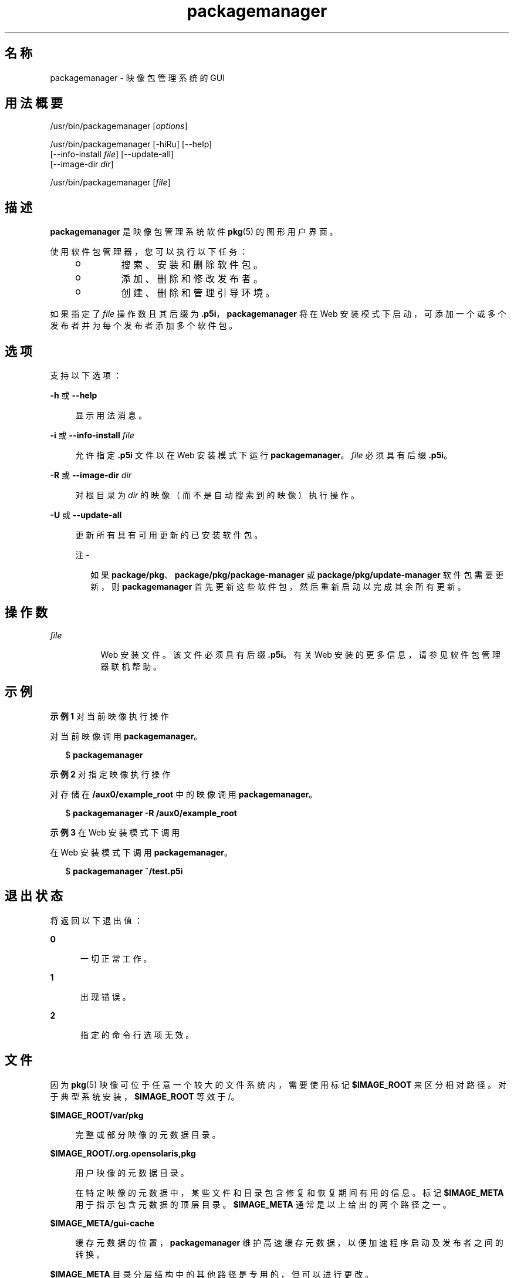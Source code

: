 '\" te
.\" Copyright (c) 2007, 2011, Oracle and/or its affiliates. All rights reserved.
.TH packagemanager 1 "2011 年 7 月 28 日" "SunOS 5.11" "用户命令"
.SH 名称
packagemanager \- 映像包管理系统的 GUI
.SH 用法概要
.LP
.nf
/usr/bin/packagemanager [\fIoptions\fR]
.fi

.LP
.nf
/usr/bin/packagemanager [-hiRu] [--help]
    [--info-install \fIfile\fR] [--update-all]
    [--image-dir \fIdir\fR]
.fi

.LP
.nf
/usr/bin/packagemanager [\fIfile\fR]
.fi

.SH 描述
.sp
.LP
\fBpackagemanager\fR 是映像包管理系统软件 \fB pkg\fR(5) 的图形用户界面。
.sp
.LP
使用软件包管理器，您可以执行以下任务：
.RS +4
.TP
.ie t \(bu
.el o
搜索、安装和删除软件包。
.RE
.RS +4
.TP
.ie t \(bu
.el o
添加、删除和修改发布者。
.RE
.RS +4
.TP
.ie t \(bu
.el o
创建、删除和管理引导环境。
.RE
.sp
.LP
如果指定了 \fIfile\fR 操作数且其后缀为 \fB\&.p5i\fR，\fBpackagemanager\fR 将在 Web 安装模式下启动，可添加一个或多个发布者并为每个发布者添加多个软件包。
.SH 选项
.sp
.LP
支持以下选项：
.sp
.ne 2
.mk
.na
\fB\fB-h\fR 或 \fB--help\fR\fR
.ad
.sp .6
.RS 4n
显示用法消息。
.RE

.sp
.ne 2
.mk
.na
\fB\fB-i\fR 或 \fB--info-install\fR\fI file\fR\fR
.ad
.sp .6
.RS 4n
允许指定 \fB\&.p5i\fR 文件以在 Web 安装模式下运行 \fB packagemanager\fR。\fIfile\fR 必须具有后缀 \fB\&.p5i\fR。
.RE

.sp
.ne 2
.mk
.na
\fB\fB-R\fR 或 \fB--image-dir\fR\fI dir\fR\fR
.ad
.sp .6
.RS 4n
对根目录为 \fIdir\fR 的映像（而不是自动搜索到的映像）执行操作。
.RE

.sp
.ne 2
.mk
.na
\fB\fB-U\fR 或 \fB--update-all\fR\fR
.ad
.sp .6
.RS 4n
更新所有具有可用更新的已安装软件包。
.LP
注 - 
.sp
.RS 2
如果 \fBpackage/pkg\fR、\fBpackage/pkg/package-manager \fR 或 \fBpackage/pkg/update-manager\fR 软件包需要更新，则 \fBpackagemanager\fR 首先更新这些软件包，然后重新启动以完成其余所有更新。
.RE
.RE

.SH 操作数
.sp
.ne 2
.mk
.na
\fB\fIfile\fR\fR
.ad
.RS 8n
.rt  
Web 安装文件。该文件必须具有后缀 \fB\&.p5i\fR。有关 Web 安装的更多信息，请参见软件包管理器联机帮助。
.RE

.SH 示例
.LP
\fB示例 1 \fR对当前映像执行操作
.sp
.LP
对当前映像调用 \fBpackagemanager\fR。

.sp
.in +2
.nf
$ \fBpackagemanager\fR
.fi
.in -2
.sp

.LP
\fB示例 2 \fR对指定映像执行操作
.sp
.LP
对存储在 \fB/aux0/example_root \fR 中的映像调用 \fBpackagemanager\fR。

.sp
.in +2
.nf
$ \fBpackagemanager -R /aux0/example_root\fR
.fi
.in -2
.sp

.LP
\fB示例 3 \fR在 Web 安装模式下调用
.sp
.LP
在 Web 安装模式下调用 \fBpackagemanager\fR。

.sp
.in +2
.nf
$ \fBpackagemanager ~/test.p5i\fR
.fi
.in -2
.sp

.SH 退出状态
.sp
.LP
将返回以下退出值：
.sp
.ne 2
.mk
.na
\fB\fB0\fR\fR
.ad
.RS 5n
.rt  
一切正常工作。
.RE

.sp
.ne 2
.mk
.na
\fB\fB1\fR\fR
.ad
.RS 5n
.rt  
出现错误。
.RE

.sp
.ne 2
.mk
.na
\fB\fB2\fR\fR
.ad
.RS 5n
.rt  
指定的命令行选项无效。
.RE

.SH 文件
.sp
.LP
因为 \fBpkg\fR(5) 映像可位于任意一个较大的文件系统内，需要使用标记 \fB$IMAGE_ROOT\fR 来区分相对路径。对于典型系统安装，\fB$IMAGE_ROOT\fR 等效于 /。
.sp
.ne 2
.mk
.na
\fB\fB$IMAGE_ROOT/var/pkg\fR\fR
.ad
.sp .6
.RS 4n
完整或部分映像的元数据目录。
.RE

.sp
.ne 2
.mk
.na
\fB\fB$IMAGE_ROOT/.org.opensolaris,pkg\fR\fR
.ad
.sp .6
.RS 4n
用户映像的元数据目录。
.sp
在特定映像的元数据中，某些文件和目录包含修复和恢复期间有用的信息。标记 \fB$IMAGE_META \fR 用于指示包含元数据的顶层目录。\fB $IMAGE_META\fR 通常是以上给出的两个路径之一。
.RE

.sp
.ne 2
.mk
.na
\fB\fB$IMAGE_META/gui-cache\fR\fR
.ad
.sp .6
.RS 4n
缓存元数据的位置，\fBpackagemanager \fR 维护高速缓存元数据，以便加速程序启动及发布者之间的转换。
.RE

.sp
.LP
\fB$IMAGE_META\fR 目录分层结构中的其他路径是专用的，但可以进行更改。
.SH 属性
.sp
.LP
有关下列属性的说明，请参见 \fBattributes\fR(5)：
.sp

.sp
.TS
tab() box;
cw(2.75i) |cw(2.75i) 
lw(2.75i) |lw(2.75i) 
.
属性类型属性值
_
可用性T{
\fBpackage/pkg/package-manager\fR（软件包/pkg/软件包管理器）
T}
_
接口稳定性Uncommitted（未确定）
.TE

.SH 另请参见
.sp
.LP
\fBpm-updatemanager\fR(1)、\fBpkg\fR(1)、\fBpkg\fR(5)
.sp
.LP
软件包管理器联机帮助
.sp
.LP
\fBhttp://hub.opensolaris.org/bin/view/Project+pkg/\fR
.SH 附注
.sp
.LP
需要使用足够的特权调用 \fBpackagemanager\fR 以便对映像的文件和目录执行操作。
